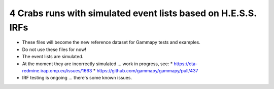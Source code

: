 4 Crabs runs with simulated event lists based on H.E.S.S. IRFs
==============================================================

* These files will become the new reference dataset for Gammapy tests and examples.
* Do not use these files for now!
* The event lists are simulated.
* At the moment they are incorrectly simulated ... work in progress, see:
  * https://cta-redmine.irap.omp.eu/issues/1663
  * https://github.com/gammapy/gammapy/pull/437
* IRF testing is ongoing ... there's some known issues.
